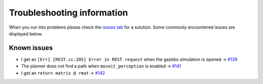 Troubleshooting information
==============================

When you run into problems please check the `issues tab <https://github.com/rickstaa/panda_autograsp/issues>`_
for a solution. Some commonly encountered issues are displayed below.

Known issues
------------------

- I get an ``[Err] [REST.cc:205] Error in REST request`` when the gazebo simulation is opened -> `#139 <https://github.com/rickstaa/panda_autograsp/issues/139>`_
- The planner does not find a path when ``moveit_perception`` is enabled -> `#141 <https://github.com/rickstaa/panda_autograsp/issues/141>`_
- I get an ``return matrix @ rmat`` -> `#142 <https://github.com/rickstaa/panda_autograsp/issues/142>`_

